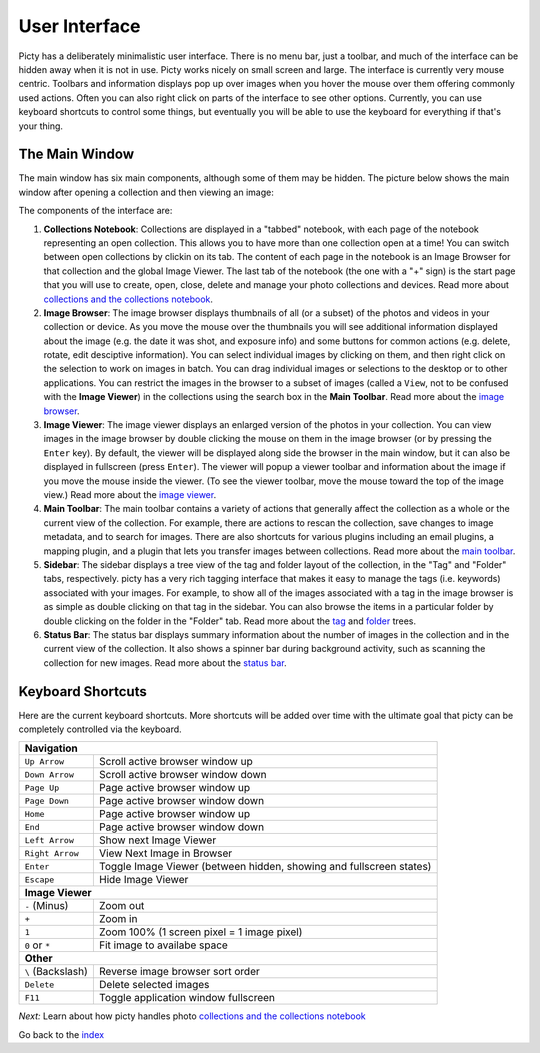 User Interface
==============

Picty has a deliberately minimalistic user interface. There is no menu bar,
just a toolbar, and much of the interface can be hidden away when it is not
in use. Picty works nicely on small screen and large. The interface is
currently very mouse centric. Toolbars and information displays pop up
over images when you hover the mouse over them offering commonly used
actions. Often you can also right click on parts of the interface to see
other options. Currently, you can use keyboard shortcuts to control
some things, but eventually you will be able to use the keyboard for
everything if that's your thing.

The Main Window
---------------

The main window has six main components, although some of them may be hidden.
The picture below shows the main window after opening a collection
and then viewing an image:

.. image :: screenshots/main-window-annotated-complete.png

The components of the interface are:

1. **Collections Notebook**: Collections are displayed in a "tabbed"
   notebook, with each page of the notebook representing an open
   collection. This allows you to have more than one collection open
   at a time! You can switch between open collections by clickin on its tab.
   The content of each page in the notebook is an Image
   Browser for that collection and the global Image Viewer. The
   last tab of the notebook (the one with a "+" sign) is the start
   page that you will use to create, open, close, delete and manage
   your photo collections and devices. Read more about
   `collections and the collections notebook <collections.rst>`_.

2. **Image Browser**: The image browser displays thumbnails of all
   (or a subset) of the photos and videos in your collection or device.
   As you    move the mouse over the thumbnails you will see additional
   information    displayed about the image (e.g. the date it was shot,
   and exposure info) and some buttons for common actions (e.g. delete,
   rotate, edit desciptive information). You can select individual images by clicking
   on them, and then right click on the selection to work on images in
   batch. You can drag individual images or selections to the desktop
   or to other applications. You can restrict the images in the browser
   to a subset of images (called a ``View``, not to be confused with
   the **Image Viewer**) in the collections using the search box in the
   **Main Toolbar**. Read more about the `image browser <image_browser.rst>`_.

3. **Image Viewer**: The image viewer displays an enlarged version of the
   photos in your collection. You can view images in the image browser
   by double clicking the mouse on them in the image browser (or by
   pressing the ``Enter`` key). By default, the viewer will be displayed
   along side the browser in the main window, but it can also be displayed
   in fullscreen (press ``Enter``). The viewer will popup a viewer toolbar
   and information about the image if you move the mouse inside the viewer.
   (To see the viewer toolbar, move the mouse toward the top of the image
   view.) Read more about the `image viewer <image_viewer.rst>`_.

4. **Main Toolbar**: The main toolbar contains a variety of actions that
   generally affect the collection as a whole or the current view of the
   collection. For example, there are actions to rescan the collection,
   save changes to image metadata, and to search for images. There are
   also shortcuts for various plugins including an email plugins, a
   mapping plugin, and a plugin that lets you transfer images between
   collections. Read more about the `main toolbar <main_toolbar.rst>`_.

5. **Sidebar**: The sidebar displays a tree view of the tag and folder
   layout of the collection, in the "Tag" and "Folder" tabs, respectively.
   picty has a very rich tagging interface that makes it easy to manage
   the tags (i.e. keywords) associated with your images. For example,
   to show all of the images associated with a tag in the image browser is
   as simple as double clicking on that tag in the sidebar. You can also
   browse the items in a particular folder by double clicking on the folder
   in the "Folder" tab. Read more about the `tag <tagui.rst>`_ and
   `folder <folderui.rst>`_ trees.

6. **Status Bar**: The status bar displays summary information about the
   number of images in the collection and in the current view of the
   collection. It also shows a spinner bar during background activity,
   such as scanning the collection for new images. Read more about the
   `status bar <status_bar.rst>`_.


Keyboard Shortcuts
------------------

Here are the current keyboard shortcuts. More shortcuts will be added over
time with the ultimate goal that picty can be completely controlled via
the keyboard.

+------------------+----------------------------------------------------+
| **Navigation**                                                        |
+------------------+----------------------------------------------------+
+ ``Up Arrow``     | Scroll active browser window up                    |
+------------------+----------------------------------------------------+
+ ``Down Arrow``   | Scroll active browser window down                  |
+------------------+----------------------------------------------------+
+ ``Page Up``      | Page active browser window up                      |
+------------------+----------------------------------------------------+
+ ``Page Down``    | Page active browser window down                    |
+------------------+----------------------------------------------------+
+ ``Home``         | Page active browser window up                      |
+------------------+----------------------------------------------------+
+ ``End``          | Page active browser window down                    |
+------------------+----------------------------------------------------+
+ ``Left Arrow``   | Show next Image Viewer                             |
+------------------+----------------------------------------------------+
+ ``Right Arrow``  | View Next Image in Browser                         |
+------------------+----------------------------------------------------+
| ``Enter``        | Toggle Image Viewer (between hidden, showing and   |
|                  | fullscreen states)                                 |
+------------------+----------------------------------------------------+
| ``Escape``       | Hide Image Viewer                                  |
+------------------+----------------------------------------------------+
| **Image Viewer**                                                      |
+------------------+----------------------------------------------------+
| ``-`` (Minus)    | Zoom out                                           |
+------------------+----------------------------------------------------+
| ``+``            | Zoom in                                            |
+------------------+----------------------------------------------------+
| ``1``            | Zoom 100% (1 screen pixel = 1 image pixel)         |
+------------------+----------------------------------------------------+
| ``0`` or ``*``   | Fit image to availabe space                        |
+------------------+----------------------------------------------------+
| **Other**                                                             |
+------------------+----------------------------------------------------+
| ``\`` (Backslash)| Reverse image browser sort order                   |
+------------------+----------------------------------------------------+
| ``Delete``       | Delete selected images                             |
+------------------+----------------------------------------------------+
| ``F11``          | Toggle application window fullscreen               |
+------------------+----------------------------------------------------+

*Next:* Learn about how picty handles photo `collections and the collections notebook <collections.rst>`_

Go back to the `index <index.rst>`_

